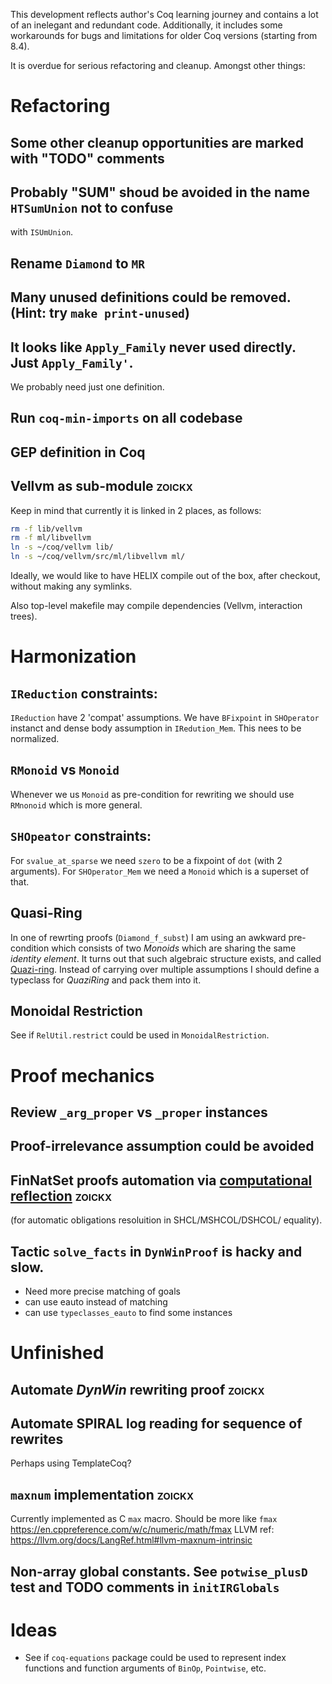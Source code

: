 
This development reflects author's Coq learning journey and contains a
lot of an inelegant and redundant code. Additionally, it includes some
workarounds for bugs and limitations for older Coq versions (starting
from 8.4).

It is overdue for serious refactoring and cleanup. Amongst other things:

* Refactoring
** Some other cleanup opportunities are marked with "TODO" comments
** Probably "SUM" shoud be avoided in the name =HTSumUnion= not to confuse
  with =ISUmUnion=.
** Rename =Diamond= to =MR=
** Many unused definitions could be removed. (Hint: try =make print-unused=)
** It looks like =Apply_Family= never used directly. Just =Apply_Family'=.
   We probably need just one definition.
** Run =coq-min-imports= on all codebase
** GEP definition in Coq
** Vellvm as sub-module                                              :zoickx:
   Keep in mind that currently it is linked in 2 places, as follows:
   
   #+BEGIN_SRC sh
   rm -f lib/vellvm
   rm -f ml/libvellvm
   ln -s ~/coq/vellvm lib/
   ln -s ~/coq/vellvm/src/ml/libvellvm ml/
   #+END_SRC

   Ideally, we would like to have HELIX compile out of the box, after
   checkout, without making any symlinks.
   
   Also top-level makefile may compile dependencies (Vellvm, interaction trees).
* Harmonization
** =IReduction= constraints:
  =IReduction= have 2 'compat' assumptions. We have =BFixpoint= in
  =SHOperator= instanct and dense body assumption in =IRedution_Mem=.
  This nees to be normalized.
** =RMonoid= vs =Monoid= 
   Whenever we us =Monoid= as pre-condition for rewriting we should use
   =RMnonoid= which is more general.
** =SHOpeator= constraints:
  For =svalue_at_sparse= we need =szero= to be a fixpoint of =dot=
  (with 2 arguments). For =SHOperator_Mem= we need a =Monoid= which is
  a superset of that. 

** Quasi-Ring
   In one of rewrting proofs (=Diamond_f_subst=) I am using an awkward
   pre-condition which consists of two /Monoids/ which are sharing
   the same /identity element/. It turns out that such algebraic
   structure exists, and called [[https://argumatronic.com/posts/2019-06-21-algebra-cheatsheet.html#ring-like-structures][Quazi-ring]]. Instead of carrying over
   multiple assumptions I should define a typeclass for /QuaziRing/
   and pack them into it.

** Monoidal Restriction
   See if =RelUtil.restrict= could be used in =MonoidalRestriction=.
* Proof mechanics
** Review =_arg_proper= vs =_proper= instances
** Proof-irrelevance assumption could be avoided
** FinNatSet proofs automation via [[https://gmalecha.github.io/reflections/2017/speeding-up-proofs-with-computational-reflection][computational reflection]]          :zoickx:
   (for automatic obligations resoluition in SHCL/MSHCOL/DSHCOL/
   equality).
** Tactic =solve_facts= in =DynWinProof= is hacky and slow.
   - Need more precise matching of goals
   - can use eauto instead of matching
   - can use =typeclasses_eauto= to find some instances
* Unfinished
** Automate /DynWin/ rewriting proof                                 :zoickx:
** Automate SPIRAL log reading for sequence of rewrites
   Perhaps using TemplateCoq?
** =maxnum=  implementation                                          :zoickx:
   Currently implemented as C =max= macro. Should be more
   like =fmax= https://en.cppreference.com/w/c/numeric/math/fmax
   LLVM ref: https://llvm.org/docs/LangRef.html#llvm-maxnum-intrinsic
** Non-array global constants. See =potwise_plusD= test and *TODO* comments in =initIRGlobals=
* Ideas
  - See if =coq-equations= package could be used to represent index
    functions and function arguments of =BinOp=, =Pointwise=, etc.

